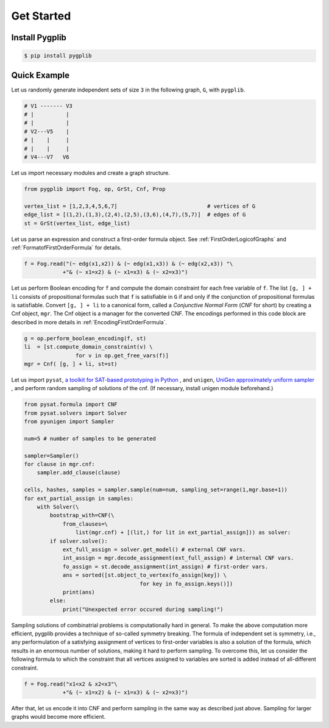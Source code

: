 Get Started
===========

Install Pygplib
-------------------

.. code:: shell-session

    $ pip install pygplib

Quick Example
-------------

Let us randomly generate independent sets of size ``3`` in the following
graph, ``G``, with ``pygplib``.

.. code:: shell-session

    # V1 ------- V3
    # |          |
    # |          |
    # V2---V5    |
    # |    |     |
    # |    |     |
    # V4---V7   V6

Let us import necessary modules and create a graph structure.

.. code:: python

    from pygplib import Fog, op, GrSt, Cnf, Prop

    vertex_list = [1,2,3,4,5,6,7]                            # vertices of G
    edge_list = [(1,2),(1,3),(2,4),(2,5),(3,6),(4,7),(5,7)]  # edges of G
    st = GrSt(vertex_list, edge_list)

Let us parse an expression and construct a first-order formula object.
See :ref:`FirstOrderLogicofGraphs` and :ref:`FormatofFirstOrderFormula` for
details.

.. code:: python

    f = Fog.read("(~ edg(x1,x2)) & (~ edg(x1,x3)) & (~ edg(x2,x3)) "\
                +"& (~ x1=x2) & (~ x1=x3) & (~ x2=x3)")

Let us perform Boolean encoding for ``f`` and 
compute the domain constraint for each free variable of ``f``.
The list ``[g, ] + li`` consists of propositional formulas such that 
``f`` is satisfiable in ``G`` if and only if the conjunction of propositional formulas is
satisfiable.
Convert ``[g, ] + li`` to a canonical form, called a *Conjunctive Normal Form*
(*CNF* for short) by creating a Cnf object, ``mgr``.
The Cnf object is a manager for the converted CNF.
The encodings performed in this code block are described in more details in :ref:`EncodingFirstOrderFormula`.

.. code:: python

    g = op.perform_boolean_encoding(f, st)
    li  = [st.compute_domain_constraint(v) \
                    for v in op.get_free_vars(f)]
    mgr = Cnf( [g, ] + li, st=st)


Let us import ``pysat``, 
`a toolkit for SAT-based prototyping in Python <https://pysathq.github.io/>`__
, and ``unigen``, `UniGen approximately uniform sampler <https://github.com/meelgroup/unigen>`__ , 
and perform random sampling of solutions of the cnf. 
(If necessary, install unigen module beforehand.)

.. code:: python

    from pysat.formula import CNF
    from pysat.solvers import Solver
    from pyunigen import Sampler

    num=5 # number of samples to be generated

    sampler=Sampler()
    for clause in mgr.cnf:
        sampler.add_clause(clause)

    cells, hashes, samples = sampler.sample(num=num, sampling_set=range(1,mgr.base+1))
    for ext_partial_assign in samples:
        with Solver(\
            bootstrap_with=CNF(\
                from_clauses=\
                    list(mgr.cnf) + [(lit,) for lit in ext_partial_assign])) as solver:
            if solver.solve():
                ext_full_assign = solver.get_model() # external CNF vars.
                int_assign = mgr.decode_assignment(ext_full_assign) # internal CNF vars.
                fo_assign = st.decode_assignment(int_assign) # first-order vars.
                ans = sorted([st.object_to_vertex(fo_assign[key]) \
                                        for key in fo_assign.keys()])
                print(ans)
            else:
                print("Unexpected error occured during sampling!")

Sampling solutions of combinatrial problems is computationally hard in general.
To make the above computation more efficient, pygplib provides a technique of so-called symmetry breaking.
The formula of independent set is symmetry, i.e., any performulation of 
a satisfying assignment of vertices to first-order variables is also a solution of the formula,
which results in an enormous number of solutions, making it hard to perform sampling.
To overcome this, let us consider the following formula to which the constraint that all vertices assigned to variables are sorted is added instead of all-different constraint.

.. code:: python

    f = Fog.read("x1<x2 & x2<x3"\
                +"& (~ x1=x2) & (~ x1=x3) & (~ x2=x3)")

After that, let us encode it into CNF and perform sampling in the same way as described just above.
Sampling for larger graphs would become more efficient.
